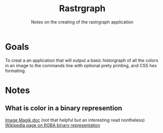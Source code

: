 #+TITLE: Rastrgraph
#+SUBTITLE: Notes on the creating of the rastrgraph application

* Goals
To creat a an application that will output a basic historgraph of all
the colors in an image to the commands line with optional prety
printing, and CSS hex formating.
* Notes
** What is color in a binary represention
[[https://legacy.imagemagick.org/Usage/color_basics/#intro][Image Magik doc]] (not that helpful but an interesting read nontheless)
[[https://en.wikipedia.org/wiki/RGBA_color_model][Wikipedia page on RGBA binary representation]]

